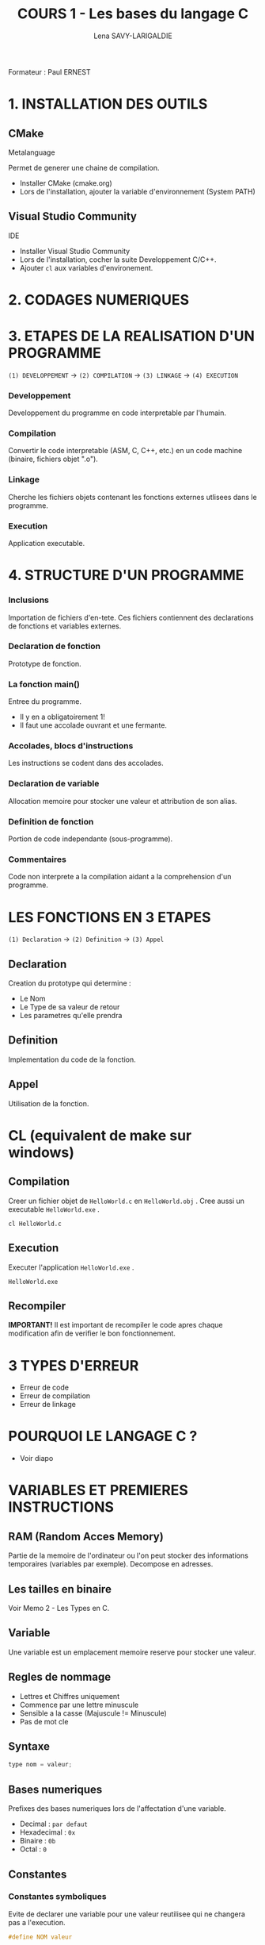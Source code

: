 #+TITLE: COURS 1 - Les bases du langage C
#+AUTHOR: Lena SAVY-LARIGALDIE

Formateur : Paul ERNEST

* 1. INSTALLATION DES OUTILS

** CMake

Metalanguage

Permet de generer une chaine de compilation.

- Installer CMake (cmake.org)
- Lors de l'installation, ajouter la variable d'environnement (System PATH)

** Visual Studio Community

IDE

- Installer Visual Studio Community
- Lors de l'installation, cocher la suite Developpement C/C++.
- Ajouter =cl= aux variables d'environement.

* 2. CODAGES NUMERIQUES

* 3. ETAPES DE LA REALISATION D'UN PROGRAMME 

=(1) DEVELOPPEMENT= -> =(2) COMPILATION= -> =(3) LINKAGE= -> =(4) EXECUTION=

*** Developpement

Developpement du programme en code interpretable par l'humain.

*** Compilation

Convertir le code interpretable (ASM, C, C++, etc.) en un code machine (binaire, fichiers objet ".o").

*** Linkage

Cherche les fichiers objets contenant les fonctions externes utlisees dans le programme.

*** Execution

Application executable.

* 4. STRUCTURE D'UN PROGRAMME

*** Inclusions

Importation de fichiers d'en-tete. Ces fichiers contiennent des declarations de fonctions et variables externes.

*** Declaration de fonction 

Prototype de fonction.

*** La fonction main()

Entree du programme.

- Il y en a obligatoirement 1!
- Il faut une accolade ouvrant et une fermante.

*** Accolades, blocs d'instructions

Les instructions se codent dans des accolades.

*** Declaration de variable

Allocation memoire pour stocker une valeur et attribution de son alias.

*** Definition de fonction

Portion de code independante (sous-programme).

*** Commentaires

Code non interprete a la compilation aidant a la comprehension d'un programme.

* LES FONCTIONS EN 3 ETAPES

=(1) Declaration= -> =(2) Definition= -> =(3) Appel=

** Declaration

Creation du prototype qui determine :

- Le Nom
- Le Type de sa valeur de retour
- Les parametres qu'elle prendra

** Definition

Implementation du code de la fonction.

** Appel

Utilisation de la fonction.

* CL (equivalent de make sur windows)

** Compilation

Creer un fichier objet de =HelloWorld.c= en =HelloWorld.obj= .
Cree aussi un executable =HelloWorld.exe= .

#+begin_src
cl HelloWorld.c
#+end_src

** Execution

Executer l'application =HelloWorld.exe= .

#+begin_src
HelloWorld.exe
#+end_src

** Recompiler

*IMPORTANT!* Il est important de recompiler le code apres chaque modification afin de verifier le bon fonctionnement.

* 3 TYPES D'ERREUR

- Erreur de code
- Erreur de compilation
- Erreur de linkage

* POURQUOI LE LANGAGE C ?

- Voir diapo

* VARIABLES ET PREMIERES INSTRUCTIONS

** RAM (Random Acces Memory)

Partie de la memoire de l'ordinateur ou l'on peut stocker des informations temporaires (variables par exemple).
Decompose en adresses.

** Les tailles en binaire

Voir Memo 2 - Les Types en C.

** Variable

Une variable est un emplacement memoire reserve pour stocker une valeur.

** Regles de nommage

- Lettres et Chiffres uniquement
- Commence par une lettre minuscule
- Sensible a la casse (Majuscule != Minuscule)
- Pas de mot cle

** Syntaxe

#+begin_src c
type nom = valeur;
#+end_src

** Bases numeriques

Prefixes des bases numeriques lors de l'affectation d'une variable.

- Decimal : =par defaut=
- Hexadecimal : =0x=
- Binaire : =0b=
- Octal : =0=

** Constantes

*** Constantes symboliques

Evite de declarer une variable pour une valeur reutilisee qui ne changera pas a l'execution.

#+begin_src c
#define NOM valeur 
#+end_src

*** Constantes litterales

Empeche la modification.

- Pour la securite, s'assurer que personne puisse l'affecter.
- Par convention, pour ameliorer la comprehension du code.

#+begin_src c
const type nom = valeur;
#+end_src

/Une constante symbolique prendra moins de place dans la pile mais en prendra plus dans le fichier objet
 tandis qu'une constante litterale prendra plus de place dans la pile mais en prendra moins dans le fichier objet./ 

** Valeurs negative

Pour un char :

=0= -> =127= -> =-128= -> =-1=

** Flottant

1 bit - Signe : Positif ou Negatif
8 bits - Exposant : Valeur de l'exposant de la puissance 10 (emplacement de la virgule)
23 bits - Mantisse : Valeur a afficher

* OPERATEURS

** Operateurs arithmetiques

*** Classique

- Somme =+=
- Difference =-=
- Multiplication =*=
- Division : =/=
- Modulo : =%=

*** Incrementation/Decrementation
  
**** Incrementation :

=i++= -> instruction puis i+1

=++i= -> i+1 puis instruction

**** Decremenation :

=i--= -> instruction puis i-1

=--i= -> i-1 puis instruction 

**** Exemple :

#+begin_src c
int a, b;
a = b = 5;
printf("%d %d", --i, i++);
printf("%d %d", --i, i++);
printf("%d %d", --i, i++);
printf("%d %d", --i, i++);
printf("%d %d", --i, i++);
#+end_src

-> =5 4=

a=4, b=4

-> =4 3=

a=3, b=3

-> =3 2=

a=2, b=2

-> =2 1=

a=1, b=1

-> =1 0=

a=0, b=0

*** Operateurs de comparaison
*** Operateurs logiques
*** Operateurs d'affectation

* LEXIQUE

- API : Ensemble d'outils
- IDE : Integrated Development Environnement (Environnement de Developpement Integre : Editeur de code avec Debogueur, Compilateur et plein d'outils, notre environement de travail)
